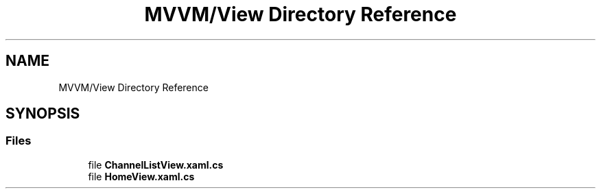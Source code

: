 .TH "MVVM/View Directory Reference" 3 "Sun May 7 2023" "BetterYouTubeFeed" \" -*- nroff -*-
.ad l
.nh
.SH NAME
MVVM/View Directory Reference
.SH SYNOPSIS
.br
.PP
.SS "Files"

.in +1c
.ti -1c
.RI "file \fBChannelListView\&.xaml\&.cs\fP"
.br
.ti -1c
.RI "file \fBHomeView\&.xaml\&.cs\fP"
.br
.in -1c
